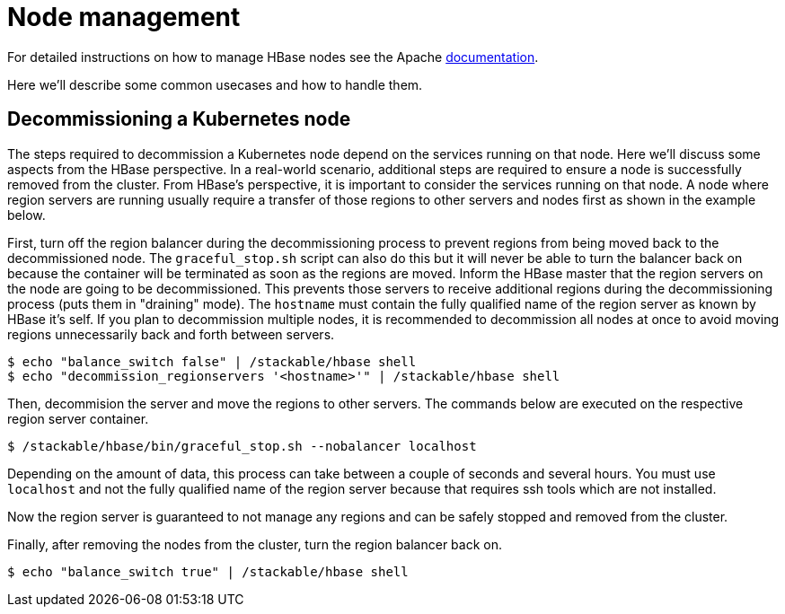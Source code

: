 = Node management
:description: Use tools provided by the HBase to decommission nodes and move regions within the cluster.
:node-management-docs: https://hbase.apache.org/book.html#node.management

For detailed instructions on how to manage HBase nodes see the Apache {node-management-docs}[documentation].

Here we'll describe some common usecases and how to handle them.

== Decommissioning a Kubernetes node

The steps required to decommission a Kubernetes node depend on the services running on that node.
Here we'll discuss some aspects from the HBase perspective.
In a real-world scenario, additional steps are required to ensure a node is successfully removed from the cluster.
From HBase's perspective, it is important to consider the services running on that node.
A node where region servers are running usually require a transfer of those regions to other servers and nodes first as shown in the example below.

First, turn off the region balancer during the decommissioning process to prevent regions from being moved back to the decommissioned node.
The `graceful_stop.sh` script can also do this but it will never be able to turn the balancer back on because the container will be terminated as soon as the regions are moved.
Inform the HBase master that the region servers on the node are going to be decommissioned.
This prevents those servers to receive additional regions during the decommissioning process (puts them in "draining" mode).
The `hostname` must contain the fully qualified name of the region server as known by HBase it's self.
If you plan to decommission multiple nodes, it is recommended to decommission all nodes at once to avoid moving regions unnecessarily back and forth between servers.

[source,bash]
----
$ echo "balance_switch false" | /stackable/hbase shell
$ echo "decommission_regionservers '<hostname>'" | /stackable/hbase shell
----

Then, decommision the server and move the regions to other servers.
The commands below are executed on the respective region server container.

[source,bash]
----
$ /stackable/hbase/bin/graceful_stop.sh --nobalancer localhost
----

Depending on the amount of data, this process can take between a couple of seconds and several hours.
You must use `localhost` and not the fully qualified name of the region server because that requires ssh tools which are not installed.

Now the region server is guaranteed to not manage any regions and can be safely stopped and removed from the cluster.

Finally, after removing the nodes from the cluster, turn the region balancer back on.

[source,bash]
----
$ echo "balance_switch true" | /stackable/hbase shell
----
